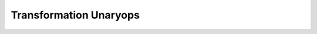 Transformation Unaryops
=======================

.. doxygengroup:: transformation_unaryops
   :members:
